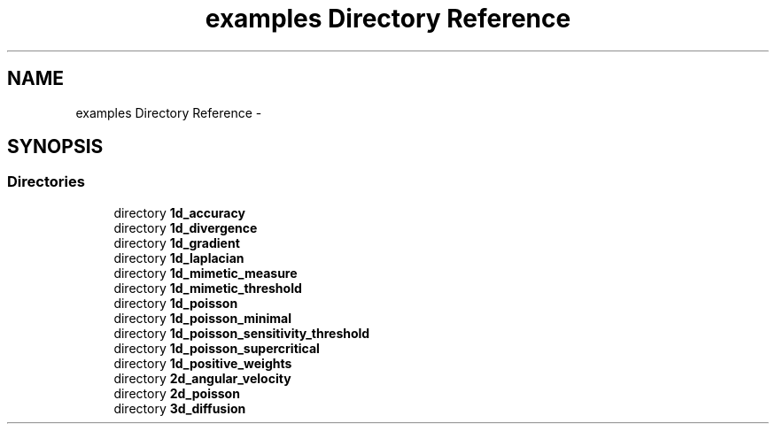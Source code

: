 .TH "examples Directory Reference" 3 "Mon Jul 4 2016" "MTK: Mimetic Methods Toolkit" \" -*- nroff -*-
.ad l
.nh
.SH NAME
examples Directory Reference \- 
.SH SYNOPSIS
.br
.PP
.SS "Directories"

.in +1c
.ti -1c
.RI "directory \fB1d_accuracy\fP"
.br
.ti -1c
.RI "directory \fB1d_divergence\fP"
.br
.ti -1c
.RI "directory \fB1d_gradient\fP"
.br
.ti -1c
.RI "directory \fB1d_laplacian\fP"
.br
.ti -1c
.RI "directory \fB1d_mimetic_measure\fP"
.br
.ti -1c
.RI "directory \fB1d_mimetic_threshold\fP"
.br
.ti -1c
.RI "directory \fB1d_poisson\fP"
.br
.ti -1c
.RI "directory \fB1d_poisson_minimal\fP"
.br
.ti -1c
.RI "directory \fB1d_poisson_sensitivity_threshold\fP"
.br
.ti -1c
.RI "directory \fB1d_poisson_supercritical\fP"
.br
.ti -1c
.RI "directory \fB1d_positive_weights\fP"
.br
.ti -1c
.RI "directory \fB2d_angular_velocity\fP"
.br
.ti -1c
.RI "directory \fB2d_poisson\fP"
.br
.ti -1c
.RI "directory \fB3d_diffusion\fP"
.br
.in -1c
